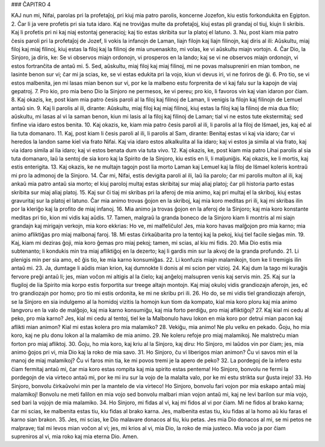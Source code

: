 ### ĈAPITRO 4

KAJ nun mi, Nifai, parolas pri la profetaĵoj, pri kiuj mia patro parolis, koncerne Jozefon, kiu estis forkondukita en Egipton.
2. Ĉar li ja vere profetis pri sia tuta idaro. Kaj ne troviĝas multe da profetaĵoj, kiuj estas pli grandaj ol tiuj, kiujn li skribis. Kaj li profetis pri ni kaj niaj estontaj generacioj; kaj tio estas skribita sur la platoj el latuno.
3. Nu, post kiam mia patro ĉesis paroli pri la profetaĵoj de Jozef, li vokis la infanojn de Laman, liajn filojn kaj liajn filinojn, kaj diris al ili: Aŭskultu, miaj filoj kaj miaj filinoj, kiuj estas la filoj kaj la filinoj de mia unuenaskito, mi volas, ke vi aŭskultu miajn vortojn.
4. Ĉar Dio, la Sinjoro, ja diris, ke: Se vi observos miajn ordonojn, vi prosperos en la lando; kaj se vi ne observos miajn ordonojn, vi estos fortranĉita de antaŭ mi.
5. Sed, aŭskultu, miaj filoj kaj miaj filinoj, mi ne povas malsupreniri en mian tombon, ne lasinte benon sur vi; ĉar mi ja scias, ke, se vi estas edukita pri la vojo, kiun vi devus iri, vi ne foriros de ĝi.
6. Pro tio, se vi estos malbenita, jen mi lasas mian benon sur vi, por ke la malbeno estu forprenita de vi kaj falu sur la kapojn de viaj gepatroj. 
7. Pro kio, pro mia beno Dio la Sinjoro ne permesos, ke vi pereu; pro kio, li favoros vin kaj vian idaron por ĉiam.
8. Kaj okazis, ke, post kiam mia patro ĉesis paroli al la filoj kaj filinoj de Laman, li venigis la filojn kaj filinojn de Lemuel antaŭ sin.
9. Kaj li parolis al ili, dirante: Aŭskultu, miaj filoj kaj miaj filinoj, kiuj estas la filoj kaj la filinoj de mia dua filo; aŭskultu, mi lasas al vi la saman benon, kiun mi lasis al la filoj kaj filinoj de Laman; tial vi ne estos tute ekstermitaj; sed finfine via idaro estos benita.
10. Kaj okazis, ke, kiam mia patro ĉesis paroli al ili, li parolis al la filoj de Iŝmael, jes, kaj eĉ al lia tuta domanaro.
11. Kaj, post kiam li ĉesis paroli al ili, li parolis al Sam, dirante: Benitaj estas vi kaj via idaro; ĉar vi heredos la landon same kiel via frato Nifai. Kaj via idaro estos alkalkulita al lia idaro; kaj vi estos ja simila al via frato, kaj via idaro simila al lia idaro; kaj vi estos benata dum via tuta vivo.
12. Kaj okazis, ke, post kiam mia patro Lihai parolis al sia tuta domanaro, laŭ la sentoj de sia koro kaj la Spirito de la Sinjoro, kiu estis en li, li maljuniĝis. Kaj okazis, ke li mortis, kaj estis enterigita.
13. Kaj okazis, ke ne multajn tagojn post lia morto Laman kaj Lemuel kaj la filoj de Iŝmael koleris kontraŭ mi pro la admonoj de la Sinjoro.
14. Ĉar mi, Nifai, estis devigita paroli al ili, laŭ lia parolo; ĉar mi parolis multon al ili, kaj ankaŭ mia patro antaŭ sia morto; el kiuj paroloj multaj estas skribitaj sur miaj aliaj platoj; ĉar pli historia parto estas skribita sur miaj aliaj platoj.
15. Kaj sur ĉi tiaj mi skribas pri la aferoj de mia animo, kaj pri multaj el la skriboj, kiuj estas gravuritaj sur la platoj el latuno. Ĉar mia animo trovas ĝojon en la skriboj, kaj mia koro meditas pri ili, kaj mi skribas ilin por la kleriĝo kaj la profito de miaj infanoj.
16. Mia animo ja trovas ĝojon en la aferoj de la Sinjoro; kaj mia koro konstante meditas pri tio, kion mi vidis kaj aŭdis.
17. Tamen, malgraŭ la granda boneco de la Sinjoro kiam li montris al mi siajn grandajn kaj mirigajn verkojn, mia koro ekkrias: Ho ve, mi malfeliĉulo! Jes, mia koro havas malĝojon pro mia karno; mia animo afliktiĝas pro miaj malbonaj faroj.
18. Mi estas ĉirkaŭbarita pro la tentoj kaj la pekoj, kiuj tiel facile sieĝas min.
19. Kaj, kiam mi deziras ĝoji, mia koro ĝemas pro miaj pekoj; tamen, mi scias, al kiu mi fidis.
20. Mia Dio estis mia subtenanto; li kondukis min tra miaj afliktiĝoj en la dezerto; kaj li gardis min sur la akvoj de la granda profundo.
21. Li plenigis min per sia amo, eĉ ĝis tio, ke mia karno konsumiĝas. 
22. Li konfuzis miajn malamikojn, tiom ke li tremigis ilin antaŭ mi.
23. Ja, dumtage li aŭdis mian krion, kaj dumnokte li donis al mi scion per vizioj.
24. Kaj dum la tago mi kuraĝis fervore preĝi antaŭ li; jes, mian voĉon mi altigis al la ĉielo; kaj anĝeloj malsupren venis kaj servis min.
25. Kaj sur la flugiloj de lia Spirito mia korpo estis forportita sur treege altajn montojn. Kaj miaj okuloj vidis grandiozajn aferojn, jes, eĉ tro grandiozajn por homo; pro tio mi estis ordonita, ke mi ne skribu pri ili.
26. Ho do, se mi vidis tiel grandiozajn aferojn, se la Sinjoro en sia indulgemo al la homidoj vizitis la homojn kun tiom da kompato, kial mia koro ploru kaj mia animo langvoru en la valo de malĝojo, kaj mia karno konsumiĝu, kaj mia forto perdiĝu, pro miaj afliktiĝoj?
27. Kaj kial mi cedu al peko, pro mia karno? Jes, kial mi cedu al tentoj, tiel ke la Malbonulo havu lokon en mia koro por detrui mian pacon kaj aflikti mian animon? Kial mi estas kolera pro mia malamiko?
28. Vekiĝu, mia animo! Ne plu velku en pekado. Ĝoju, ho mia koro, kaj ne plu donu lokon al la malamiko de mia animo.
29. Ne koleru refoje pro miaj malamikoj. Ne malstreĉu mian forton pro miaj afliktoj.
30. Ĝoju, ho mia koro, kaj kriu al la Sinjoro, kaj diru: Ho Sinjoro, mi laŭdos vin por ĉiam; jes, mia animo ĝojos pri vi, mia Dio kaj la roko de mia savo.
31. Ho Sinjoro, ĉu vi liberigos mian animon? Ĉu vi savos min el la manoj de miaj malamikoj? Ĉu vi faros min tia, ke mi povos tremi je la apero de peko? 
32. La pordegoj de la infero estu ĉiam fermitaj antaŭ mi, ĉar mia koro estas rompita kaj mia spirito estas pentema! Ho Sinjoro, bonvolu ne fermi la pordegojn de via virteco antaŭ mi, por ke mi iru sur la vojo de la malalta valo, por ke mi estu strikta sur ĝusta irejo!
33. Ho Sinjoro, bonvolu ĉirkaŭvolvi min per la mantelo de via virteco! Ho Sinjoro, bonvolu fari vojon por mia eskapo antaŭ miaj malamikoj! Bonvolu ne meti falilon en mia vojo sed bonvolu malbari mian vojon antaŭ mi, kaj ne levi barilon sur mia vojo, sed bari la vojojn de mia malamiko.
34. Ho Sinjoro, mi fidas al vi, kaj mi fidos al vi por ĉiam. Mi ne fidos al brako karna; ĉar mi scias, ke malbenita estas tiu, kiu fidas al brako karna. Jes, malbenita estas tiu, kiu fidas al la homo aŭ kiu faras el karno sian brakon.
35. Jes, mi scias, ke Dio malavare donacos al tiu, kiu petas. Jes mia Dio donacos al mi, se mi petos ne malprave; tial mi levos mian voĉon al vi; jes, mi krios al vi, mia Dio, la roko de mia justeco. Mia voĉo ja por ĉiam supreniros al vi, mia roko kaj mia eterna Dio. Amen.

